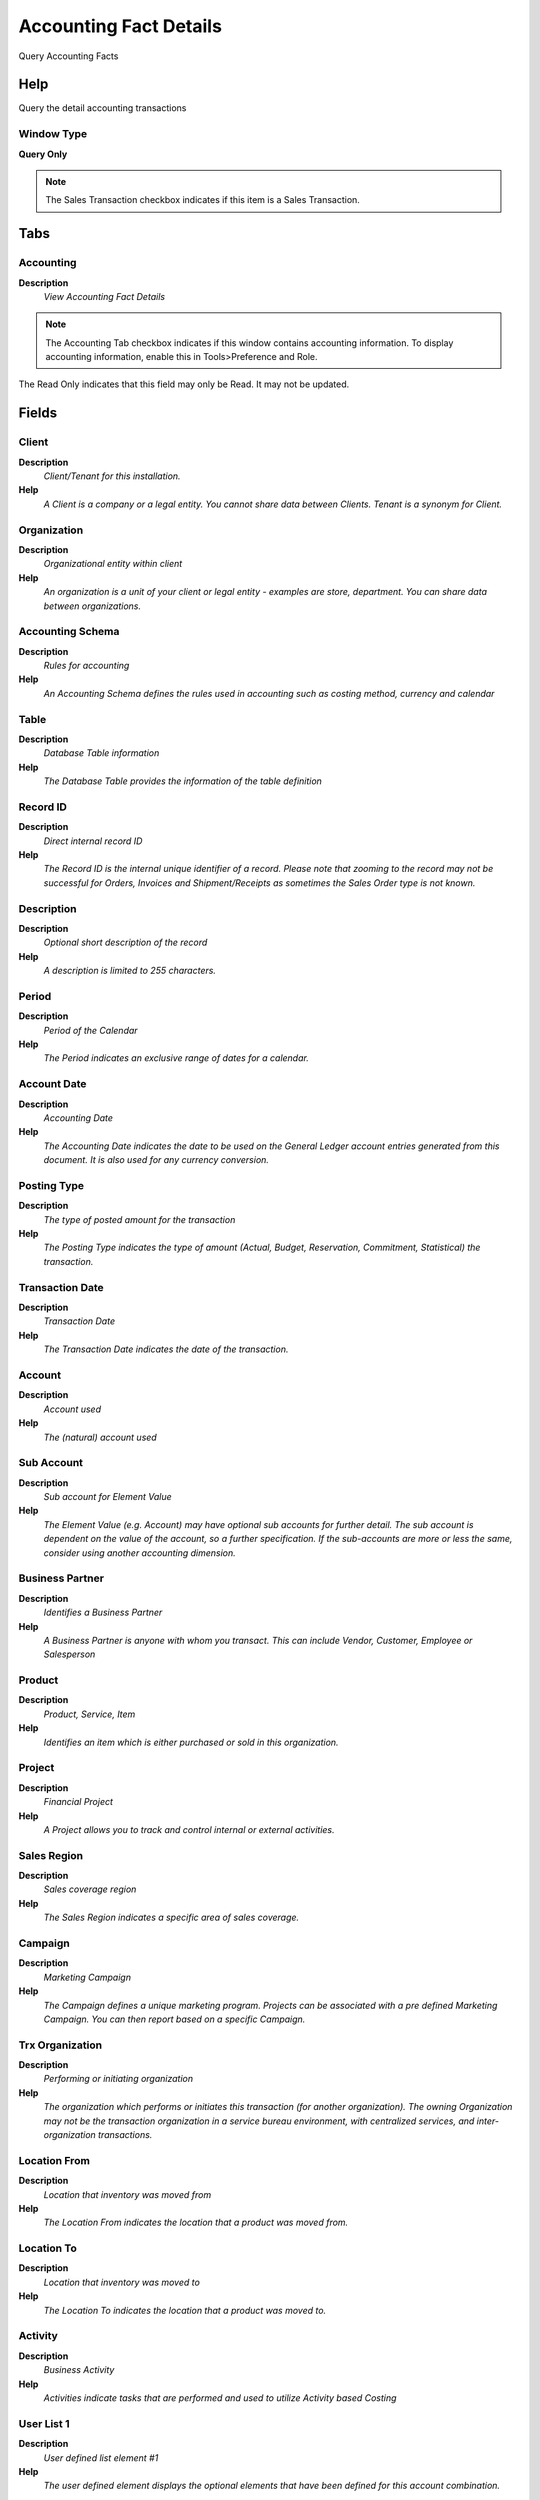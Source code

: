 
.. _window-accountingfactdetails:

=======================
Accounting Fact Details
=======================

Query Accounting Facts

Help
====
Query the detail accounting transactions

Window Type
-----------
\ **Query Only**\ 

.. note::
    The Sales Transaction checkbox indicates if this item is a Sales Transaction.


Tabs
====

Accounting
----------
\ **Description**\ 
 \ *View Accounting Fact Details*\ 

.. note::
    The Accounting Tab checkbox indicates if this window contains accounting information. To display accounting information, enable this in Tools>Preference and Role.
The Read Only indicates that this field may only be Read.  It may not be updated.

Fields
======

Client
------
\ **Description**\ 
 \ *Client/Tenant for this installation.*\ 
\ **Help**\ 
 \ *A Client is a company or a legal entity. You cannot share data between Clients. Tenant is a synonym for Client.*\ 

Organization
------------
\ **Description**\ 
 \ *Organizational entity within client*\ 
\ **Help**\ 
 \ *An organization is a unit of your client or legal entity - examples are store, department. You can share data between organizations.*\ 

Accounting Schema
-----------------
\ **Description**\ 
 \ *Rules for accounting*\ 
\ **Help**\ 
 \ *An Accounting Schema defines the rules used in accounting such as costing method, currency and calendar*\ 

Table
-----
\ **Description**\ 
 \ *Database Table information*\ 
\ **Help**\ 
 \ *The Database Table provides the information of the table definition*\ 

Record ID
---------
\ **Description**\ 
 \ *Direct internal record ID*\ 
\ **Help**\ 
 \ *The Record ID is the internal unique identifier of a record. Please note that zooming to the record may not be successful for Orders, Invoices and Shipment/Receipts as sometimes the Sales Order type is not known.*\ 

Description
-----------
\ **Description**\ 
 \ *Optional short description of the record*\ 
\ **Help**\ 
 \ *A description is limited to 255 characters.*\ 

Period
------
\ **Description**\ 
 \ *Period of the Calendar*\ 
\ **Help**\ 
 \ *The Period indicates an exclusive range of dates for a calendar.*\ 

Account Date
------------
\ **Description**\ 
 \ *Accounting Date*\ 
\ **Help**\ 
 \ *The Accounting Date indicates the date to be used on the General Ledger account entries generated from this document. It is also used for any currency conversion.*\ 

Posting Type
------------
\ **Description**\ 
 \ *The type of posted amount for the transaction*\ 
\ **Help**\ 
 \ *The Posting Type indicates the type of amount (Actual, Budget, Reservation, Commitment, Statistical) the transaction.*\ 

Transaction Date
----------------
\ **Description**\ 
 \ *Transaction Date*\ 
\ **Help**\ 
 \ *The Transaction Date indicates the date of the transaction.*\ 

Account
-------
\ **Description**\ 
 \ *Account used*\ 
\ **Help**\ 
 \ *The (natural) account used*\ 

Sub Account
-----------
\ **Description**\ 
 \ *Sub account for Element Value*\ 
\ **Help**\ 
 \ *The Element Value (e.g. Account) may have optional sub accounts for further detail. The sub account is dependent on the value of the account, so a further specification. If the sub-accounts are more or less the same, consider using another accounting dimension.*\ 

Business Partner
----------------
\ **Description**\ 
 \ *Identifies a Business Partner*\ 
\ **Help**\ 
 \ *A Business Partner is anyone with whom you transact.  This can include Vendor, Customer, Employee or Salesperson*\ 

Product
-------
\ **Description**\ 
 \ *Product, Service, Item*\ 
\ **Help**\ 
 \ *Identifies an item which is either purchased or sold in this organization.*\ 

Project
-------
\ **Description**\ 
 \ *Financial Project*\ 
\ **Help**\ 
 \ *A Project allows you to track and control internal or external activities.*\ 

Sales Region
------------
\ **Description**\ 
 \ *Sales coverage region*\ 
\ **Help**\ 
 \ *The Sales Region indicates a specific area of sales coverage.*\ 

Campaign
--------
\ **Description**\ 
 \ *Marketing Campaign*\ 
\ **Help**\ 
 \ *The Campaign defines a unique marketing program.  Projects can be associated with a pre defined Marketing Campaign.  You can then report based on a specific Campaign.*\ 

Trx Organization
----------------
\ **Description**\ 
 \ *Performing or initiating organization*\ 
\ **Help**\ 
 \ *The organization which performs or initiates this transaction (for another organization).  The owning Organization may not be the transaction organization in a service bureau environment, with centralized services, and inter-organization transactions.*\ 

Location From
-------------
\ **Description**\ 
 \ *Location that inventory was moved from*\ 
\ **Help**\ 
 \ *The Location From indicates the location that a product was moved from.*\ 

Location To
-----------
\ **Description**\ 
 \ *Location that inventory was moved to*\ 
\ **Help**\ 
 \ *The Location To indicates the location that a product was moved to.*\ 

Activity
--------
\ **Description**\ 
 \ *Business Activity*\ 
\ **Help**\ 
 \ *Activities indicate tasks that are performed and used to utilize Activity based Costing*\ 

User List 1
-----------
\ **Description**\ 
 \ *User defined list element #1*\ 
\ **Help**\ 
 \ *The user defined element displays the optional elements that have been defined for this account combination.*\ 

User List 2
-----------
\ **Description**\ 
 \ *User defined list element #2*\ 
\ **Help**\ 
 \ *The user defined element displays the optional elements that have been defined for this account combination.*\ 

User List 3
-----------
\ **Description**\ 
 \ *User defined list element #3*\ 
\ **Help**\ 
 \ *The user defined element displays the optional elements that have been defined for this account combination.*\ 

User List 4
-----------
\ **Description**\ 
 \ *User defined list element #4*\ 
\ **Help**\ 
 \ *The user defined element displays the optional elements that have been defined for this account combination.*\ 

User Element 1
--------------
\ **Description**\ 
 \ *User defined accounting Element*\ 
\ **Help**\ 
 \ *A user defined accounting element refers to a Adempiere table. This allows to use any table content as an accounting dimension (e.g. Project Task).  Note that User Elements are optional and are populated from the context of the document (i.e. not requested)*\ 

User Element 2
--------------
\ **Description**\ 
 \ *User defined accounting Element*\ 
\ **Help**\ 
 \ *A user defined accounting element refers to a Adempiere table. This allows to use any table content as an accounting dimension (e.g. Project Task).  Note that User Elements are optional and are populated from the context of the document (i.e. not requested)*\ 

Project Phase
-------------
\ **Description**\ 
 \ *Phase of a Project*\ 

Project Task
------------
\ **Description**\ 
 \ *Actual Project Task in a Phase*\ 
\ **Help**\ 
 \ *A Project Task in a Project Phase represents the actual work.*\ 

GL Category
-----------
\ **Description**\ 
 \ *General Ledger Category*\ 
\ **Help**\ 
 \ *The General Ledger Category is an optional, user defined method of grouping journal lines.*\ 

Budget
------
\ **Description**\ 
 \ *General Ledger Budget*\ 
\ **Help**\ 
 \ *The General Ledger Budget identifies a user defined budget.  These can be used in reporting as a comparison against your actual amounts.*\ 

Tax
---
\ **Description**\ 
 \ *Tax identifier*\ 
\ **Help**\ 
 \ *The Tax indicates the type of tax used in document line.*\ 

Locator
-------
\ **Description**\ 
 \ *Warehouse Locator*\ 
\ **Help**\ 
 \ *The Locator indicates where in a Warehouse a product is located.*\ 

Currency
--------
\ **Description**\ 
 \ *The Currency for this record*\ 
\ **Help**\ 
 \ *Indicates the Currency to be used when processing or reporting on this record*\ 

Source Debit
------------
\ **Description**\ 
 \ *Source Debit Amount*\ 
\ **Help**\ 
 \ *The Source Debit Amount indicates the credit amount for this line in the source currency.*\ 

Source Credit
-------------
\ **Description**\ 
 \ *Source Credit Amount*\ 
\ **Help**\ 
 \ *The Source Credit Amount indicates the credit amount for this line in the source currency.*\ 

Accounted Debit
---------------
\ **Description**\ 
 \ *Accounted Debit Amount*\ 
\ **Help**\ 
 \ *The Account Debit Amount indicates the transaction amount converted to this organization's accounting currency*\ 

Accounted Credit
----------------
\ **Description**\ 
 \ *Accounted Credit Amount*\ 
\ **Help**\ 
 \ *The Account Credit Amount indicates the transaction amount converted to this organization's accounting currency*\ 

UOM
---
\ **Description**\ 
 \ *Unit of Measure*\ 
\ **Help**\ 
 \ *The UOM defines a unique non monetary Unit of Measure*\ 

Quantity
--------
\ **Description**\ 
 \ *Quantity*\ 
\ **Help**\ 
 \ *The Quantity indicates the number of a specific product or item for this document.*\ 
